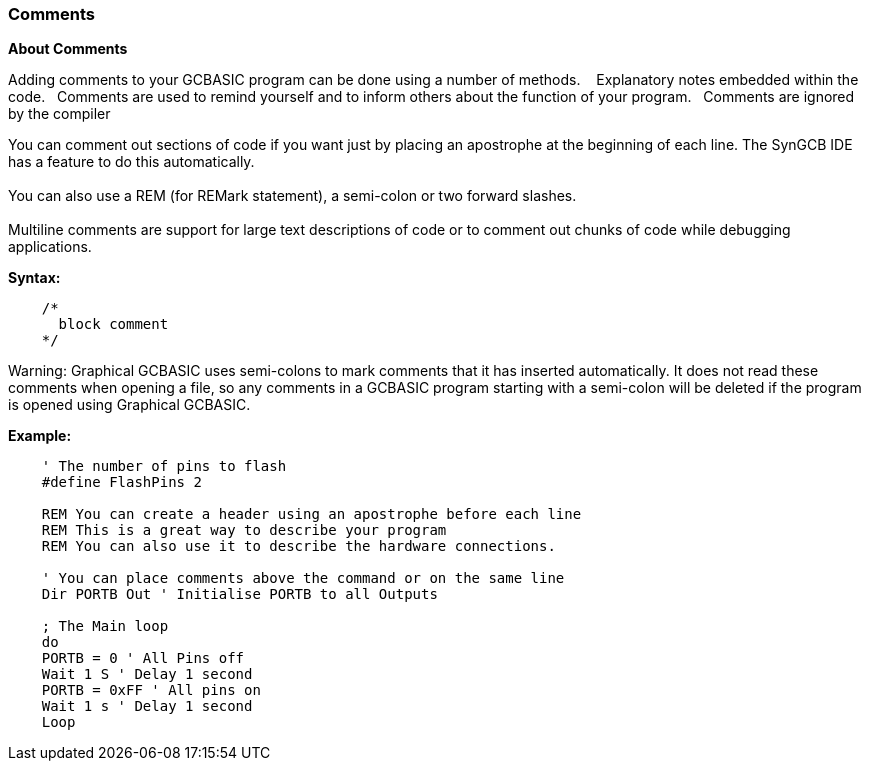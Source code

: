 === Comments

*About Comments*

Adding comments to your GCBASIC program can be done using a number of methods. &#160;&#160;
Explanatory notes embedded within the code.&#160;&#160;
Comments are used to remind yourself and to inform others about the function of your program.&#160;&#160;
Comments are ignored by the compiler

You can comment out sections of code if you want just by placing an apostrophe at
the beginning of each line. The SynGCB IDE has a feature to do this automatically.
{empty} +
{empty} +
You can also use a REM (for REMark statement), a semi-colon or two forward slashes.
{empty} +
{empty} +
Multiline comments are support for large text descriptions of code or to comment out chunks of code while debugging applications.

*Syntax:*

----
    /*
      block comment
    */
----


Warning: Graphical GCBASIC uses semi-colons to mark comments that it has
inserted automatically. It does not read these comments when opening a file, so any
comments in a GCBASIC program starting with a semi-colon will be deleted if the
program is opened using Graphical GCBASIC.

*Example:*
----
    ' The number of pins to flash
    #define FlashPins 2

    REM You can create a header using an apostrophe before each line
    REM This is a great way to describe your program
    REM You can also use it to describe the hardware connections.

    ' You can place comments above the command or on the same line
    Dir PORTB Out ' Initialise PORTB to all Outputs

    ; The Main loop
    do
    PORTB = 0 ' All Pins off
    Wait 1 S ' Delay 1 second
    PORTB = 0xFF ' All pins on
    Wait 1 s ' Delay 1 second
    Loop
----
